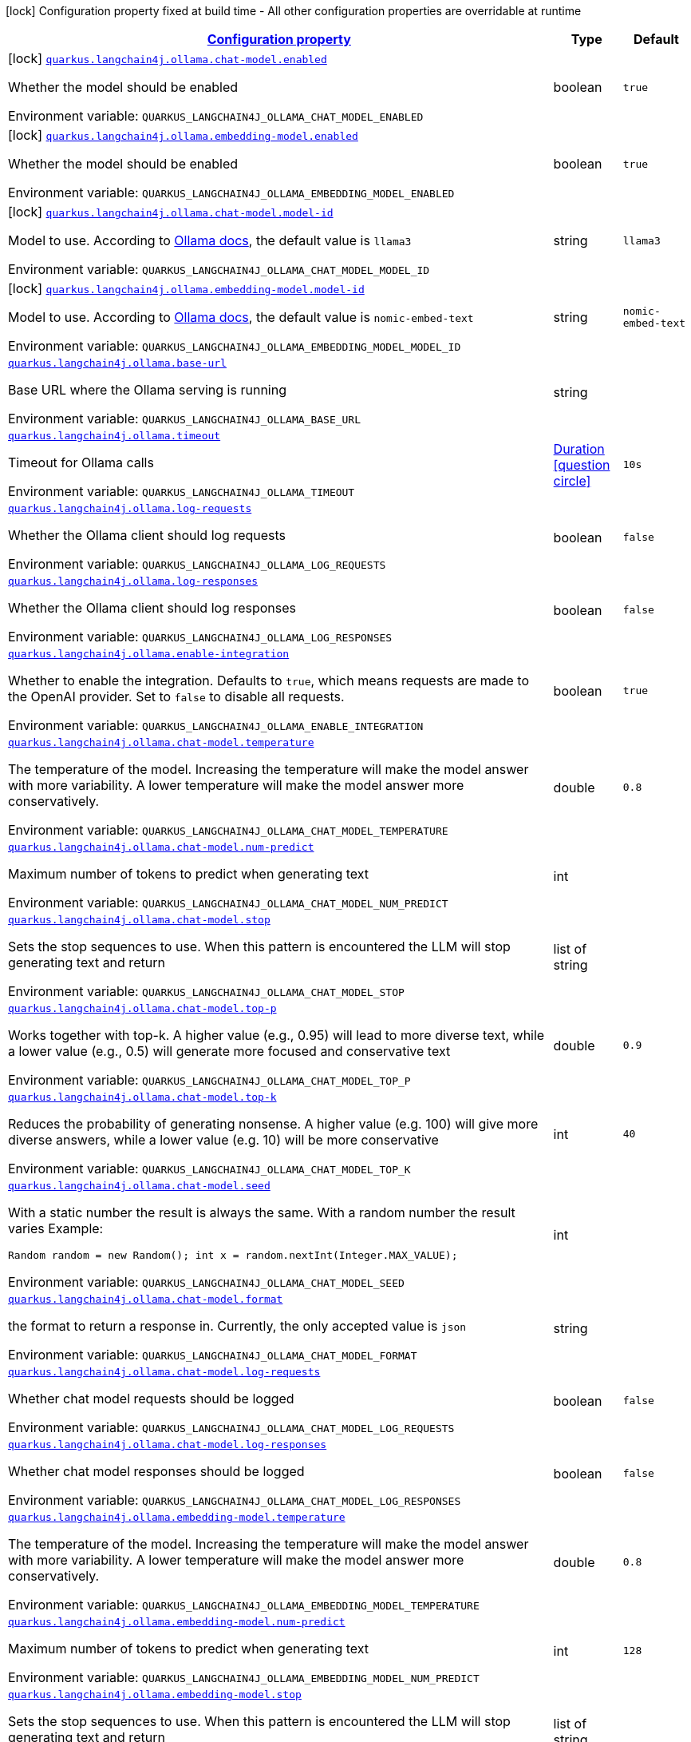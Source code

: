 
:summaryTableId: quarkus-langchain4j-ollama
[.configuration-legend]
icon:lock[title=Fixed at build time] Configuration property fixed at build time - All other configuration properties are overridable at runtime
[.configuration-reference.searchable, cols="80,.^10,.^10"]
|===

h|[[quarkus-langchain4j-ollama_configuration]]link:#quarkus-langchain4j-ollama_configuration[Configuration property]

h|Type
h|Default

a|icon:lock[title=Fixed at build time] [[quarkus-langchain4j-ollama_quarkus-langchain4j-ollama-chat-model-enabled]]`link:#quarkus-langchain4j-ollama_quarkus-langchain4j-ollama-chat-model-enabled[quarkus.langchain4j.ollama.chat-model.enabled]`


[.description]
--
Whether the model should be enabled

ifdef::add-copy-button-to-env-var[]
Environment variable: env_var_with_copy_button:+++QUARKUS_LANGCHAIN4J_OLLAMA_CHAT_MODEL_ENABLED+++[]
endif::add-copy-button-to-env-var[]
ifndef::add-copy-button-to-env-var[]
Environment variable: `+++QUARKUS_LANGCHAIN4J_OLLAMA_CHAT_MODEL_ENABLED+++`
endif::add-copy-button-to-env-var[]
--|boolean 
|`true`


a|icon:lock[title=Fixed at build time] [[quarkus-langchain4j-ollama_quarkus-langchain4j-ollama-embedding-model-enabled]]`link:#quarkus-langchain4j-ollama_quarkus-langchain4j-ollama-embedding-model-enabled[quarkus.langchain4j.ollama.embedding-model.enabled]`


[.description]
--
Whether the model should be enabled

ifdef::add-copy-button-to-env-var[]
Environment variable: env_var_with_copy_button:+++QUARKUS_LANGCHAIN4J_OLLAMA_EMBEDDING_MODEL_ENABLED+++[]
endif::add-copy-button-to-env-var[]
ifndef::add-copy-button-to-env-var[]
Environment variable: `+++QUARKUS_LANGCHAIN4J_OLLAMA_EMBEDDING_MODEL_ENABLED+++`
endif::add-copy-button-to-env-var[]
--|boolean 
|`true`


a|icon:lock[title=Fixed at build time] [[quarkus-langchain4j-ollama_quarkus-langchain4j-ollama-chat-model-model-id]]`link:#quarkus-langchain4j-ollama_quarkus-langchain4j-ollama-chat-model-model-id[quarkus.langchain4j.ollama.chat-model.model-id]`


[.description]
--
Model to use. According to link:https://github.com/jmorganca/ollama/blob/main/docs/api.md#model-names[Ollama docs], the default value is `llama3`

ifdef::add-copy-button-to-env-var[]
Environment variable: env_var_with_copy_button:+++QUARKUS_LANGCHAIN4J_OLLAMA_CHAT_MODEL_MODEL_ID+++[]
endif::add-copy-button-to-env-var[]
ifndef::add-copy-button-to-env-var[]
Environment variable: `+++QUARKUS_LANGCHAIN4J_OLLAMA_CHAT_MODEL_MODEL_ID+++`
endif::add-copy-button-to-env-var[]
--|string 
|`llama3`


a|icon:lock[title=Fixed at build time] [[quarkus-langchain4j-ollama_quarkus-langchain4j-ollama-embedding-model-model-id]]`link:#quarkus-langchain4j-ollama_quarkus-langchain4j-ollama-embedding-model-model-id[quarkus.langchain4j.ollama.embedding-model.model-id]`


[.description]
--
Model to use. According to link:https://github.com/jmorganca/ollama/blob/main/docs/api.md#model-names[Ollama docs], the default value is `nomic-embed-text`

ifdef::add-copy-button-to-env-var[]
Environment variable: env_var_with_copy_button:+++QUARKUS_LANGCHAIN4J_OLLAMA_EMBEDDING_MODEL_MODEL_ID+++[]
endif::add-copy-button-to-env-var[]
ifndef::add-copy-button-to-env-var[]
Environment variable: `+++QUARKUS_LANGCHAIN4J_OLLAMA_EMBEDDING_MODEL_MODEL_ID+++`
endif::add-copy-button-to-env-var[]
--|string 
|`nomic-embed-text`


a| [[quarkus-langchain4j-ollama_quarkus-langchain4j-ollama-base-url]]`link:#quarkus-langchain4j-ollama_quarkus-langchain4j-ollama-base-url[quarkus.langchain4j.ollama.base-url]`


[.description]
--
Base URL where the Ollama serving is running

ifdef::add-copy-button-to-env-var[]
Environment variable: env_var_with_copy_button:+++QUARKUS_LANGCHAIN4J_OLLAMA_BASE_URL+++[]
endif::add-copy-button-to-env-var[]
ifndef::add-copy-button-to-env-var[]
Environment variable: `+++QUARKUS_LANGCHAIN4J_OLLAMA_BASE_URL+++`
endif::add-copy-button-to-env-var[]
--|string 
|


a| [[quarkus-langchain4j-ollama_quarkus-langchain4j-ollama-timeout]]`link:#quarkus-langchain4j-ollama_quarkus-langchain4j-ollama-timeout[quarkus.langchain4j.ollama.timeout]`


[.description]
--
Timeout for Ollama calls

ifdef::add-copy-button-to-env-var[]
Environment variable: env_var_with_copy_button:+++QUARKUS_LANGCHAIN4J_OLLAMA_TIMEOUT+++[]
endif::add-copy-button-to-env-var[]
ifndef::add-copy-button-to-env-var[]
Environment variable: `+++QUARKUS_LANGCHAIN4J_OLLAMA_TIMEOUT+++`
endif::add-copy-button-to-env-var[]
--|link:https://docs.oracle.com/javase/8/docs/api/java/time/Duration.html[Duration]
  link:#duration-note-anchor-{summaryTableId}[icon:question-circle[title=More information about the Duration format]]
|`10s`


a| [[quarkus-langchain4j-ollama_quarkus-langchain4j-ollama-log-requests]]`link:#quarkus-langchain4j-ollama_quarkus-langchain4j-ollama-log-requests[quarkus.langchain4j.ollama.log-requests]`


[.description]
--
Whether the Ollama client should log requests

ifdef::add-copy-button-to-env-var[]
Environment variable: env_var_with_copy_button:+++QUARKUS_LANGCHAIN4J_OLLAMA_LOG_REQUESTS+++[]
endif::add-copy-button-to-env-var[]
ifndef::add-copy-button-to-env-var[]
Environment variable: `+++QUARKUS_LANGCHAIN4J_OLLAMA_LOG_REQUESTS+++`
endif::add-copy-button-to-env-var[]
--|boolean 
|`false`


a| [[quarkus-langchain4j-ollama_quarkus-langchain4j-ollama-log-responses]]`link:#quarkus-langchain4j-ollama_quarkus-langchain4j-ollama-log-responses[quarkus.langchain4j.ollama.log-responses]`


[.description]
--
Whether the Ollama client should log responses

ifdef::add-copy-button-to-env-var[]
Environment variable: env_var_with_copy_button:+++QUARKUS_LANGCHAIN4J_OLLAMA_LOG_RESPONSES+++[]
endif::add-copy-button-to-env-var[]
ifndef::add-copy-button-to-env-var[]
Environment variable: `+++QUARKUS_LANGCHAIN4J_OLLAMA_LOG_RESPONSES+++`
endif::add-copy-button-to-env-var[]
--|boolean 
|`false`


a| [[quarkus-langchain4j-ollama_quarkus-langchain4j-ollama-enable-integration]]`link:#quarkus-langchain4j-ollama_quarkus-langchain4j-ollama-enable-integration[quarkus.langchain4j.ollama.enable-integration]`


[.description]
--
Whether to enable the integration. Defaults to `true`, which means requests are made to the OpenAI provider. Set to `false` to disable all requests.

ifdef::add-copy-button-to-env-var[]
Environment variable: env_var_with_copy_button:+++QUARKUS_LANGCHAIN4J_OLLAMA_ENABLE_INTEGRATION+++[]
endif::add-copy-button-to-env-var[]
ifndef::add-copy-button-to-env-var[]
Environment variable: `+++QUARKUS_LANGCHAIN4J_OLLAMA_ENABLE_INTEGRATION+++`
endif::add-copy-button-to-env-var[]
--|boolean 
|`true`


a| [[quarkus-langchain4j-ollama_quarkus-langchain4j-ollama-chat-model-temperature]]`link:#quarkus-langchain4j-ollama_quarkus-langchain4j-ollama-chat-model-temperature[quarkus.langchain4j.ollama.chat-model.temperature]`


[.description]
--
The temperature of the model. Increasing the temperature will make the model answer with more variability. A lower temperature will make the model answer more conservatively.

ifdef::add-copy-button-to-env-var[]
Environment variable: env_var_with_copy_button:+++QUARKUS_LANGCHAIN4J_OLLAMA_CHAT_MODEL_TEMPERATURE+++[]
endif::add-copy-button-to-env-var[]
ifndef::add-copy-button-to-env-var[]
Environment variable: `+++QUARKUS_LANGCHAIN4J_OLLAMA_CHAT_MODEL_TEMPERATURE+++`
endif::add-copy-button-to-env-var[]
--|double 
|`0.8`


a| [[quarkus-langchain4j-ollama_quarkus-langchain4j-ollama-chat-model-num-predict]]`link:#quarkus-langchain4j-ollama_quarkus-langchain4j-ollama-chat-model-num-predict[quarkus.langchain4j.ollama.chat-model.num-predict]`


[.description]
--
Maximum number of tokens to predict when generating text

ifdef::add-copy-button-to-env-var[]
Environment variable: env_var_with_copy_button:+++QUARKUS_LANGCHAIN4J_OLLAMA_CHAT_MODEL_NUM_PREDICT+++[]
endif::add-copy-button-to-env-var[]
ifndef::add-copy-button-to-env-var[]
Environment variable: `+++QUARKUS_LANGCHAIN4J_OLLAMA_CHAT_MODEL_NUM_PREDICT+++`
endif::add-copy-button-to-env-var[]
--|int 
|


a| [[quarkus-langchain4j-ollama_quarkus-langchain4j-ollama-chat-model-stop]]`link:#quarkus-langchain4j-ollama_quarkus-langchain4j-ollama-chat-model-stop[quarkus.langchain4j.ollama.chat-model.stop]`


[.description]
--
Sets the stop sequences to use. When this pattern is encountered the LLM will stop generating text and return

ifdef::add-copy-button-to-env-var[]
Environment variable: env_var_with_copy_button:+++QUARKUS_LANGCHAIN4J_OLLAMA_CHAT_MODEL_STOP+++[]
endif::add-copy-button-to-env-var[]
ifndef::add-copy-button-to-env-var[]
Environment variable: `+++QUARKUS_LANGCHAIN4J_OLLAMA_CHAT_MODEL_STOP+++`
endif::add-copy-button-to-env-var[]
--|list of string 
|


a| [[quarkus-langchain4j-ollama_quarkus-langchain4j-ollama-chat-model-top-p]]`link:#quarkus-langchain4j-ollama_quarkus-langchain4j-ollama-chat-model-top-p[quarkus.langchain4j.ollama.chat-model.top-p]`


[.description]
--
Works together with top-k. A higher value (e.g., 0.95) will lead to more diverse text, while a lower value (e.g., 0.5) will generate more focused and conservative text

ifdef::add-copy-button-to-env-var[]
Environment variable: env_var_with_copy_button:+++QUARKUS_LANGCHAIN4J_OLLAMA_CHAT_MODEL_TOP_P+++[]
endif::add-copy-button-to-env-var[]
ifndef::add-copy-button-to-env-var[]
Environment variable: `+++QUARKUS_LANGCHAIN4J_OLLAMA_CHAT_MODEL_TOP_P+++`
endif::add-copy-button-to-env-var[]
--|double 
|`0.9`


a| [[quarkus-langchain4j-ollama_quarkus-langchain4j-ollama-chat-model-top-k]]`link:#quarkus-langchain4j-ollama_quarkus-langchain4j-ollama-chat-model-top-k[quarkus.langchain4j.ollama.chat-model.top-k]`


[.description]
--
Reduces the probability of generating nonsense. A higher value (e.g. 100) will give more diverse answers, while a lower value (e.g. 10) will be more conservative

ifdef::add-copy-button-to-env-var[]
Environment variable: env_var_with_copy_button:+++QUARKUS_LANGCHAIN4J_OLLAMA_CHAT_MODEL_TOP_K+++[]
endif::add-copy-button-to-env-var[]
ifndef::add-copy-button-to-env-var[]
Environment variable: `+++QUARKUS_LANGCHAIN4J_OLLAMA_CHAT_MODEL_TOP_K+++`
endif::add-copy-button-to-env-var[]
--|int 
|`40`


a| [[quarkus-langchain4j-ollama_quarkus-langchain4j-ollama-chat-model-seed]]`link:#quarkus-langchain4j-ollama_quarkus-langchain4j-ollama-chat-model-seed[quarkus.langchain4j.ollama.chat-model.seed]`


[.description]
--
With a static number the result is always the same. With a random number the result varies Example:

```
```

`Random random = new Random();
int x = random.nextInt(Integer.MAX_VALUE);`

ifdef::add-copy-button-to-env-var[]
Environment variable: env_var_with_copy_button:+++QUARKUS_LANGCHAIN4J_OLLAMA_CHAT_MODEL_SEED+++[]
endif::add-copy-button-to-env-var[]
ifndef::add-copy-button-to-env-var[]
Environment variable: `+++QUARKUS_LANGCHAIN4J_OLLAMA_CHAT_MODEL_SEED+++`
endif::add-copy-button-to-env-var[]
--|int 
|


a| [[quarkus-langchain4j-ollama_quarkus-langchain4j-ollama-chat-model-format]]`link:#quarkus-langchain4j-ollama_quarkus-langchain4j-ollama-chat-model-format[quarkus.langchain4j.ollama.chat-model.format]`


[.description]
--
the format to return a response in. Currently, the only accepted value is `json`

ifdef::add-copy-button-to-env-var[]
Environment variable: env_var_with_copy_button:+++QUARKUS_LANGCHAIN4J_OLLAMA_CHAT_MODEL_FORMAT+++[]
endif::add-copy-button-to-env-var[]
ifndef::add-copy-button-to-env-var[]
Environment variable: `+++QUARKUS_LANGCHAIN4J_OLLAMA_CHAT_MODEL_FORMAT+++`
endif::add-copy-button-to-env-var[]
--|string 
|


a| [[quarkus-langchain4j-ollama_quarkus-langchain4j-ollama-chat-model-log-requests]]`link:#quarkus-langchain4j-ollama_quarkus-langchain4j-ollama-chat-model-log-requests[quarkus.langchain4j.ollama.chat-model.log-requests]`


[.description]
--
Whether chat model requests should be logged

ifdef::add-copy-button-to-env-var[]
Environment variable: env_var_with_copy_button:+++QUARKUS_LANGCHAIN4J_OLLAMA_CHAT_MODEL_LOG_REQUESTS+++[]
endif::add-copy-button-to-env-var[]
ifndef::add-copy-button-to-env-var[]
Environment variable: `+++QUARKUS_LANGCHAIN4J_OLLAMA_CHAT_MODEL_LOG_REQUESTS+++`
endif::add-copy-button-to-env-var[]
--|boolean 
|`false`


a| [[quarkus-langchain4j-ollama_quarkus-langchain4j-ollama-chat-model-log-responses]]`link:#quarkus-langchain4j-ollama_quarkus-langchain4j-ollama-chat-model-log-responses[quarkus.langchain4j.ollama.chat-model.log-responses]`


[.description]
--
Whether chat model responses should be logged

ifdef::add-copy-button-to-env-var[]
Environment variable: env_var_with_copy_button:+++QUARKUS_LANGCHAIN4J_OLLAMA_CHAT_MODEL_LOG_RESPONSES+++[]
endif::add-copy-button-to-env-var[]
ifndef::add-copy-button-to-env-var[]
Environment variable: `+++QUARKUS_LANGCHAIN4J_OLLAMA_CHAT_MODEL_LOG_RESPONSES+++`
endif::add-copy-button-to-env-var[]
--|boolean 
|`false`


a| [[quarkus-langchain4j-ollama_quarkus-langchain4j-ollama-embedding-model-temperature]]`link:#quarkus-langchain4j-ollama_quarkus-langchain4j-ollama-embedding-model-temperature[quarkus.langchain4j.ollama.embedding-model.temperature]`


[.description]
--
The temperature of the model. Increasing the temperature will make the model answer with more variability. A lower temperature will make the model answer more conservatively.

ifdef::add-copy-button-to-env-var[]
Environment variable: env_var_with_copy_button:+++QUARKUS_LANGCHAIN4J_OLLAMA_EMBEDDING_MODEL_TEMPERATURE+++[]
endif::add-copy-button-to-env-var[]
ifndef::add-copy-button-to-env-var[]
Environment variable: `+++QUARKUS_LANGCHAIN4J_OLLAMA_EMBEDDING_MODEL_TEMPERATURE+++`
endif::add-copy-button-to-env-var[]
--|double 
|`0.8`


a| [[quarkus-langchain4j-ollama_quarkus-langchain4j-ollama-embedding-model-num-predict]]`link:#quarkus-langchain4j-ollama_quarkus-langchain4j-ollama-embedding-model-num-predict[quarkus.langchain4j.ollama.embedding-model.num-predict]`


[.description]
--
Maximum number of tokens to predict when generating text

ifdef::add-copy-button-to-env-var[]
Environment variable: env_var_with_copy_button:+++QUARKUS_LANGCHAIN4J_OLLAMA_EMBEDDING_MODEL_NUM_PREDICT+++[]
endif::add-copy-button-to-env-var[]
ifndef::add-copy-button-to-env-var[]
Environment variable: `+++QUARKUS_LANGCHAIN4J_OLLAMA_EMBEDDING_MODEL_NUM_PREDICT+++`
endif::add-copy-button-to-env-var[]
--|int 
|`128`


a| [[quarkus-langchain4j-ollama_quarkus-langchain4j-ollama-embedding-model-stop]]`link:#quarkus-langchain4j-ollama_quarkus-langchain4j-ollama-embedding-model-stop[quarkus.langchain4j.ollama.embedding-model.stop]`


[.description]
--
Sets the stop sequences to use. When this pattern is encountered the LLM will stop generating text and return

ifdef::add-copy-button-to-env-var[]
Environment variable: env_var_with_copy_button:+++QUARKUS_LANGCHAIN4J_OLLAMA_EMBEDDING_MODEL_STOP+++[]
endif::add-copy-button-to-env-var[]
ifndef::add-copy-button-to-env-var[]
Environment variable: `+++QUARKUS_LANGCHAIN4J_OLLAMA_EMBEDDING_MODEL_STOP+++`
endif::add-copy-button-to-env-var[]
--|list of string 
|


a| [[quarkus-langchain4j-ollama_quarkus-langchain4j-ollama-embedding-model-top-p]]`link:#quarkus-langchain4j-ollama_quarkus-langchain4j-ollama-embedding-model-top-p[quarkus.langchain4j.ollama.embedding-model.top-p]`


[.description]
--
Works together with top-k. A higher value (e.g., 0.95) will lead to more diverse text, while a lower value (e.g., 0.5) will generate more focused and conservative text

ifdef::add-copy-button-to-env-var[]
Environment variable: env_var_with_copy_button:+++QUARKUS_LANGCHAIN4J_OLLAMA_EMBEDDING_MODEL_TOP_P+++[]
endif::add-copy-button-to-env-var[]
ifndef::add-copy-button-to-env-var[]
Environment variable: `+++QUARKUS_LANGCHAIN4J_OLLAMA_EMBEDDING_MODEL_TOP_P+++`
endif::add-copy-button-to-env-var[]
--|double 
|`0.9`


a| [[quarkus-langchain4j-ollama_quarkus-langchain4j-ollama-embedding-model-top-k]]`link:#quarkus-langchain4j-ollama_quarkus-langchain4j-ollama-embedding-model-top-k[quarkus.langchain4j.ollama.embedding-model.top-k]`


[.description]
--
Reduces the probability of generating nonsense. A higher value (e.g. 100) will give more diverse answers, while a lower value (e.g. 10) will be more conservative

ifdef::add-copy-button-to-env-var[]
Environment variable: env_var_with_copy_button:+++QUARKUS_LANGCHAIN4J_OLLAMA_EMBEDDING_MODEL_TOP_K+++[]
endif::add-copy-button-to-env-var[]
ifndef::add-copy-button-to-env-var[]
Environment variable: `+++QUARKUS_LANGCHAIN4J_OLLAMA_EMBEDDING_MODEL_TOP_K+++`
endif::add-copy-button-to-env-var[]
--|int 
|`40`


a| [[quarkus-langchain4j-ollama_quarkus-langchain4j-ollama-embedding-model-log-requests]]`link:#quarkus-langchain4j-ollama_quarkus-langchain4j-ollama-embedding-model-log-requests[quarkus.langchain4j.ollama.embedding-model.log-requests]`


[.description]
--
Whether embedding model requests should be logged

ifdef::add-copy-button-to-env-var[]
Environment variable: env_var_with_copy_button:+++QUARKUS_LANGCHAIN4J_OLLAMA_EMBEDDING_MODEL_LOG_REQUESTS+++[]
endif::add-copy-button-to-env-var[]
ifndef::add-copy-button-to-env-var[]
Environment variable: `+++QUARKUS_LANGCHAIN4J_OLLAMA_EMBEDDING_MODEL_LOG_REQUESTS+++`
endif::add-copy-button-to-env-var[]
--|boolean 
|`false`


a| [[quarkus-langchain4j-ollama_quarkus-langchain4j-ollama-embedding-model-log-responses]]`link:#quarkus-langchain4j-ollama_quarkus-langchain4j-ollama-embedding-model-log-responses[quarkus.langchain4j.ollama.embedding-model.log-responses]`


[.description]
--
Whether embedding model responses should be logged

ifdef::add-copy-button-to-env-var[]
Environment variable: env_var_with_copy_button:+++QUARKUS_LANGCHAIN4J_OLLAMA_EMBEDDING_MODEL_LOG_RESPONSES+++[]
endif::add-copy-button-to-env-var[]
ifndef::add-copy-button-to-env-var[]
Environment variable: `+++QUARKUS_LANGCHAIN4J_OLLAMA_EMBEDDING_MODEL_LOG_RESPONSES+++`
endif::add-copy-button-to-env-var[]
--|boolean 
|`false`


h|[[quarkus-langchain4j-ollama_quarkus-langchain4j-ollama-named-config-named-model-config]]link:#quarkus-langchain4j-ollama_quarkus-langchain4j-ollama-named-config-named-model-config[Named model config]

h|Type
h|Default

a|icon:lock[title=Fixed at build time] [[quarkus-langchain4j-ollama_quarkus-langchain4j-ollama-model-name-chat-model-model-id]]`link:#quarkus-langchain4j-ollama_quarkus-langchain4j-ollama-model-name-chat-model-model-id[quarkus.langchain4j.ollama."model-name".chat-model.model-id]`


[.description]
--
Model to use. According to link:https://github.com/jmorganca/ollama/blob/main/docs/api.md#model-names[Ollama docs], the default value is `llama3`

ifdef::add-copy-button-to-env-var[]
Environment variable: env_var_with_copy_button:+++QUARKUS_LANGCHAIN4J_OLLAMA__MODEL_NAME__CHAT_MODEL_MODEL_ID+++[]
endif::add-copy-button-to-env-var[]
ifndef::add-copy-button-to-env-var[]
Environment variable: `+++QUARKUS_LANGCHAIN4J_OLLAMA__MODEL_NAME__CHAT_MODEL_MODEL_ID+++`
endif::add-copy-button-to-env-var[]
--|string 
|`llama3`


a|icon:lock[title=Fixed at build time] [[quarkus-langchain4j-ollama_quarkus-langchain4j-ollama-model-name-embedding-model-model-id]]`link:#quarkus-langchain4j-ollama_quarkus-langchain4j-ollama-model-name-embedding-model-model-id[quarkus.langchain4j.ollama."model-name".embedding-model.model-id]`


[.description]
--
Model to use. According to link:https://github.com/jmorganca/ollama/blob/main/docs/api.md#model-names[Ollama docs], the default value is `nomic-embed-text`

ifdef::add-copy-button-to-env-var[]
Environment variable: env_var_with_copy_button:+++QUARKUS_LANGCHAIN4J_OLLAMA__MODEL_NAME__EMBEDDING_MODEL_MODEL_ID+++[]
endif::add-copy-button-to-env-var[]
ifndef::add-copy-button-to-env-var[]
Environment variable: `+++QUARKUS_LANGCHAIN4J_OLLAMA__MODEL_NAME__EMBEDDING_MODEL_MODEL_ID+++`
endif::add-copy-button-to-env-var[]
--|string 
|`nomic-embed-text`


a| [[quarkus-langchain4j-ollama_quarkus-langchain4j-ollama-model-name-base-url]]`link:#quarkus-langchain4j-ollama_quarkus-langchain4j-ollama-model-name-base-url[quarkus.langchain4j.ollama."model-name".base-url]`


[.description]
--
Base URL where the Ollama serving is running

ifdef::add-copy-button-to-env-var[]
Environment variable: env_var_with_copy_button:+++QUARKUS_LANGCHAIN4J_OLLAMA__MODEL_NAME__BASE_URL+++[]
endif::add-copy-button-to-env-var[]
ifndef::add-copy-button-to-env-var[]
Environment variable: `+++QUARKUS_LANGCHAIN4J_OLLAMA__MODEL_NAME__BASE_URL+++`
endif::add-copy-button-to-env-var[]
--|string 
|


a| [[quarkus-langchain4j-ollama_quarkus-langchain4j-ollama-model-name-timeout]]`link:#quarkus-langchain4j-ollama_quarkus-langchain4j-ollama-model-name-timeout[quarkus.langchain4j.ollama."model-name".timeout]`


[.description]
--
Timeout for Ollama calls

ifdef::add-copy-button-to-env-var[]
Environment variable: env_var_with_copy_button:+++QUARKUS_LANGCHAIN4J_OLLAMA__MODEL_NAME__TIMEOUT+++[]
endif::add-copy-button-to-env-var[]
ifndef::add-copy-button-to-env-var[]
Environment variable: `+++QUARKUS_LANGCHAIN4J_OLLAMA__MODEL_NAME__TIMEOUT+++`
endif::add-copy-button-to-env-var[]
--|link:https://docs.oracle.com/javase/8/docs/api/java/time/Duration.html[Duration]
  link:#duration-note-anchor-{summaryTableId}[icon:question-circle[title=More information about the Duration format]]
|`10s`


a| [[quarkus-langchain4j-ollama_quarkus-langchain4j-ollama-model-name-log-requests]]`link:#quarkus-langchain4j-ollama_quarkus-langchain4j-ollama-model-name-log-requests[quarkus.langchain4j.ollama."model-name".log-requests]`


[.description]
--
Whether the Ollama client should log requests

ifdef::add-copy-button-to-env-var[]
Environment variable: env_var_with_copy_button:+++QUARKUS_LANGCHAIN4J_OLLAMA__MODEL_NAME__LOG_REQUESTS+++[]
endif::add-copy-button-to-env-var[]
ifndef::add-copy-button-to-env-var[]
Environment variable: `+++QUARKUS_LANGCHAIN4J_OLLAMA__MODEL_NAME__LOG_REQUESTS+++`
endif::add-copy-button-to-env-var[]
--|boolean 
|`false`


a| [[quarkus-langchain4j-ollama_quarkus-langchain4j-ollama-model-name-log-responses]]`link:#quarkus-langchain4j-ollama_quarkus-langchain4j-ollama-model-name-log-responses[quarkus.langchain4j.ollama."model-name".log-responses]`


[.description]
--
Whether the Ollama client should log responses

ifdef::add-copy-button-to-env-var[]
Environment variable: env_var_with_copy_button:+++QUARKUS_LANGCHAIN4J_OLLAMA__MODEL_NAME__LOG_RESPONSES+++[]
endif::add-copy-button-to-env-var[]
ifndef::add-copy-button-to-env-var[]
Environment variable: `+++QUARKUS_LANGCHAIN4J_OLLAMA__MODEL_NAME__LOG_RESPONSES+++`
endif::add-copy-button-to-env-var[]
--|boolean 
|`false`


a| [[quarkus-langchain4j-ollama_quarkus-langchain4j-ollama-model-name-enable-integration]]`link:#quarkus-langchain4j-ollama_quarkus-langchain4j-ollama-model-name-enable-integration[quarkus.langchain4j.ollama."model-name".enable-integration]`


[.description]
--
Whether to enable the integration. Defaults to `true`, which means requests are made to the OpenAI provider. Set to `false` to disable all requests.

ifdef::add-copy-button-to-env-var[]
Environment variable: env_var_with_copy_button:+++QUARKUS_LANGCHAIN4J_OLLAMA__MODEL_NAME__ENABLE_INTEGRATION+++[]
endif::add-copy-button-to-env-var[]
ifndef::add-copy-button-to-env-var[]
Environment variable: `+++QUARKUS_LANGCHAIN4J_OLLAMA__MODEL_NAME__ENABLE_INTEGRATION+++`
endif::add-copy-button-to-env-var[]
--|boolean 
|`true`


a| [[quarkus-langchain4j-ollama_quarkus-langchain4j-ollama-model-name-chat-model-temperature]]`link:#quarkus-langchain4j-ollama_quarkus-langchain4j-ollama-model-name-chat-model-temperature[quarkus.langchain4j.ollama."model-name".chat-model.temperature]`


[.description]
--
The temperature of the model. Increasing the temperature will make the model answer with more variability. A lower temperature will make the model answer more conservatively.

ifdef::add-copy-button-to-env-var[]
Environment variable: env_var_with_copy_button:+++QUARKUS_LANGCHAIN4J_OLLAMA__MODEL_NAME__CHAT_MODEL_TEMPERATURE+++[]
endif::add-copy-button-to-env-var[]
ifndef::add-copy-button-to-env-var[]
Environment variable: `+++QUARKUS_LANGCHAIN4J_OLLAMA__MODEL_NAME__CHAT_MODEL_TEMPERATURE+++`
endif::add-copy-button-to-env-var[]
--|double 
|`0.8`


a| [[quarkus-langchain4j-ollama_quarkus-langchain4j-ollama-model-name-chat-model-num-predict]]`link:#quarkus-langchain4j-ollama_quarkus-langchain4j-ollama-model-name-chat-model-num-predict[quarkus.langchain4j.ollama."model-name".chat-model.num-predict]`


[.description]
--
Maximum number of tokens to predict when generating text

ifdef::add-copy-button-to-env-var[]
Environment variable: env_var_with_copy_button:+++QUARKUS_LANGCHAIN4J_OLLAMA__MODEL_NAME__CHAT_MODEL_NUM_PREDICT+++[]
endif::add-copy-button-to-env-var[]
ifndef::add-copy-button-to-env-var[]
Environment variable: `+++QUARKUS_LANGCHAIN4J_OLLAMA__MODEL_NAME__CHAT_MODEL_NUM_PREDICT+++`
endif::add-copy-button-to-env-var[]
--|int 
|


a| [[quarkus-langchain4j-ollama_quarkus-langchain4j-ollama-model-name-chat-model-stop]]`link:#quarkus-langchain4j-ollama_quarkus-langchain4j-ollama-model-name-chat-model-stop[quarkus.langchain4j.ollama."model-name".chat-model.stop]`


[.description]
--
Sets the stop sequences to use. When this pattern is encountered the LLM will stop generating text and return

ifdef::add-copy-button-to-env-var[]
Environment variable: env_var_with_copy_button:+++QUARKUS_LANGCHAIN4J_OLLAMA__MODEL_NAME__CHAT_MODEL_STOP+++[]
endif::add-copy-button-to-env-var[]
ifndef::add-copy-button-to-env-var[]
Environment variable: `+++QUARKUS_LANGCHAIN4J_OLLAMA__MODEL_NAME__CHAT_MODEL_STOP+++`
endif::add-copy-button-to-env-var[]
--|list of string 
|


a| [[quarkus-langchain4j-ollama_quarkus-langchain4j-ollama-model-name-chat-model-top-p]]`link:#quarkus-langchain4j-ollama_quarkus-langchain4j-ollama-model-name-chat-model-top-p[quarkus.langchain4j.ollama."model-name".chat-model.top-p]`


[.description]
--
Works together with top-k. A higher value (e.g., 0.95) will lead to more diverse text, while a lower value (e.g., 0.5) will generate more focused and conservative text

ifdef::add-copy-button-to-env-var[]
Environment variable: env_var_with_copy_button:+++QUARKUS_LANGCHAIN4J_OLLAMA__MODEL_NAME__CHAT_MODEL_TOP_P+++[]
endif::add-copy-button-to-env-var[]
ifndef::add-copy-button-to-env-var[]
Environment variable: `+++QUARKUS_LANGCHAIN4J_OLLAMA__MODEL_NAME__CHAT_MODEL_TOP_P+++`
endif::add-copy-button-to-env-var[]
--|double 
|`0.9`


a| [[quarkus-langchain4j-ollama_quarkus-langchain4j-ollama-model-name-chat-model-top-k]]`link:#quarkus-langchain4j-ollama_quarkus-langchain4j-ollama-model-name-chat-model-top-k[quarkus.langchain4j.ollama."model-name".chat-model.top-k]`


[.description]
--
Reduces the probability of generating nonsense. A higher value (e.g. 100) will give more diverse answers, while a lower value (e.g. 10) will be more conservative

ifdef::add-copy-button-to-env-var[]
Environment variable: env_var_with_copy_button:+++QUARKUS_LANGCHAIN4J_OLLAMA__MODEL_NAME__CHAT_MODEL_TOP_K+++[]
endif::add-copy-button-to-env-var[]
ifndef::add-copy-button-to-env-var[]
Environment variable: `+++QUARKUS_LANGCHAIN4J_OLLAMA__MODEL_NAME__CHAT_MODEL_TOP_K+++`
endif::add-copy-button-to-env-var[]
--|int 
|`40`


a| [[quarkus-langchain4j-ollama_quarkus-langchain4j-ollama-model-name-chat-model-seed]]`link:#quarkus-langchain4j-ollama_quarkus-langchain4j-ollama-model-name-chat-model-seed[quarkus.langchain4j.ollama."model-name".chat-model.seed]`


[.description]
--
With a static number the result is always the same. With a random number the result varies Example:

```
```

`Random random = new Random();
int x = random.nextInt(Integer.MAX_VALUE);`

ifdef::add-copy-button-to-env-var[]
Environment variable: env_var_with_copy_button:+++QUARKUS_LANGCHAIN4J_OLLAMA__MODEL_NAME__CHAT_MODEL_SEED+++[]
endif::add-copy-button-to-env-var[]
ifndef::add-copy-button-to-env-var[]
Environment variable: `+++QUARKUS_LANGCHAIN4J_OLLAMA__MODEL_NAME__CHAT_MODEL_SEED+++`
endif::add-copy-button-to-env-var[]
--|int 
|


a| [[quarkus-langchain4j-ollama_quarkus-langchain4j-ollama-model-name-chat-model-format]]`link:#quarkus-langchain4j-ollama_quarkus-langchain4j-ollama-model-name-chat-model-format[quarkus.langchain4j.ollama."model-name".chat-model.format]`


[.description]
--
the format to return a response in. Currently, the only accepted value is `json`

ifdef::add-copy-button-to-env-var[]
Environment variable: env_var_with_copy_button:+++QUARKUS_LANGCHAIN4J_OLLAMA__MODEL_NAME__CHAT_MODEL_FORMAT+++[]
endif::add-copy-button-to-env-var[]
ifndef::add-copy-button-to-env-var[]
Environment variable: `+++QUARKUS_LANGCHAIN4J_OLLAMA__MODEL_NAME__CHAT_MODEL_FORMAT+++`
endif::add-copy-button-to-env-var[]
--|string 
|


a| [[quarkus-langchain4j-ollama_quarkus-langchain4j-ollama-model-name-chat-model-log-requests]]`link:#quarkus-langchain4j-ollama_quarkus-langchain4j-ollama-model-name-chat-model-log-requests[quarkus.langchain4j.ollama."model-name".chat-model.log-requests]`


[.description]
--
Whether chat model requests should be logged

ifdef::add-copy-button-to-env-var[]
Environment variable: env_var_with_copy_button:+++QUARKUS_LANGCHAIN4J_OLLAMA__MODEL_NAME__CHAT_MODEL_LOG_REQUESTS+++[]
endif::add-copy-button-to-env-var[]
ifndef::add-copy-button-to-env-var[]
Environment variable: `+++QUARKUS_LANGCHAIN4J_OLLAMA__MODEL_NAME__CHAT_MODEL_LOG_REQUESTS+++`
endif::add-copy-button-to-env-var[]
--|boolean 
|`false`


a| [[quarkus-langchain4j-ollama_quarkus-langchain4j-ollama-model-name-chat-model-log-responses]]`link:#quarkus-langchain4j-ollama_quarkus-langchain4j-ollama-model-name-chat-model-log-responses[quarkus.langchain4j.ollama."model-name".chat-model.log-responses]`


[.description]
--
Whether chat model responses should be logged

ifdef::add-copy-button-to-env-var[]
Environment variable: env_var_with_copy_button:+++QUARKUS_LANGCHAIN4J_OLLAMA__MODEL_NAME__CHAT_MODEL_LOG_RESPONSES+++[]
endif::add-copy-button-to-env-var[]
ifndef::add-copy-button-to-env-var[]
Environment variable: `+++QUARKUS_LANGCHAIN4J_OLLAMA__MODEL_NAME__CHAT_MODEL_LOG_RESPONSES+++`
endif::add-copy-button-to-env-var[]
--|boolean 
|`false`


a| [[quarkus-langchain4j-ollama_quarkus-langchain4j-ollama-model-name-embedding-model-temperature]]`link:#quarkus-langchain4j-ollama_quarkus-langchain4j-ollama-model-name-embedding-model-temperature[quarkus.langchain4j.ollama."model-name".embedding-model.temperature]`


[.description]
--
The temperature of the model. Increasing the temperature will make the model answer with more variability. A lower temperature will make the model answer more conservatively.

ifdef::add-copy-button-to-env-var[]
Environment variable: env_var_with_copy_button:+++QUARKUS_LANGCHAIN4J_OLLAMA__MODEL_NAME__EMBEDDING_MODEL_TEMPERATURE+++[]
endif::add-copy-button-to-env-var[]
ifndef::add-copy-button-to-env-var[]
Environment variable: `+++QUARKUS_LANGCHAIN4J_OLLAMA__MODEL_NAME__EMBEDDING_MODEL_TEMPERATURE+++`
endif::add-copy-button-to-env-var[]
--|double 
|`0.8`


a| [[quarkus-langchain4j-ollama_quarkus-langchain4j-ollama-model-name-embedding-model-num-predict]]`link:#quarkus-langchain4j-ollama_quarkus-langchain4j-ollama-model-name-embedding-model-num-predict[quarkus.langchain4j.ollama."model-name".embedding-model.num-predict]`


[.description]
--
Maximum number of tokens to predict when generating text

ifdef::add-copy-button-to-env-var[]
Environment variable: env_var_with_copy_button:+++QUARKUS_LANGCHAIN4J_OLLAMA__MODEL_NAME__EMBEDDING_MODEL_NUM_PREDICT+++[]
endif::add-copy-button-to-env-var[]
ifndef::add-copy-button-to-env-var[]
Environment variable: `+++QUARKUS_LANGCHAIN4J_OLLAMA__MODEL_NAME__EMBEDDING_MODEL_NUM_PREDICT+++`
endif::add-copy-button-to-env-var[]
--|int 
|`128`


a| [[quarkus-langchain4j-ollama_quarkus-langchain4j-ollama-model-name-embedding-model-stop]]`link:#quarkus-langchain4j-ollama_quarkus-langchain4j-ollama-model-name-embedding-model-stop[quarkus.langchain4j.ollama."model-name".embedding-model.stop]`


[.description]
--
Sets the stop sequences to use. When this pattern is encountered the LLM will stop generating text and return

ifdef::add-copy-button-to-env-var[]
Environment variable: env_var_with_copy_button:+++QUARKUS_LANGCHAIN4J_OLLAMA__MODEL_NAME__EMBEDDING_MODEL_STOP+++[]
endif::add-copy-button-to-env-var[]
ifndef::add-copy-button-to-env-var[]
Environment variable: `+++QUARKUS_LANGCHAIN4J_OLLAMA__MODEL_NAME__EMBEDDING_MODEL_STOP+++`
endif::add-copy-button-to-env-var[]
--|list of string 
|


a| [[quarkus-langchain4j-ollama_quarkus-langchain4j-ollama-model-name-embedding-model-top-p]]`link:#quarkus-langchain4j-ollama_quarkus-langchain4j-ollama-model-name-embedding-model-top-p[quarkus.langchain4j.ollama."model-name".embedding-model.top-p]`


[.description]
--
Works together with top-k. A higher value (e.g., 0.95) will lead to more diverse text, while a lower value (e.g., 0.5) will generate more focused and conservative text

ifdef::add-copy-button-to-env-var[]
Environment variable: env_var_with_copy_button:+++QUARKUS_LANGCHAIN4J_OLLAMA__MODEL_NAME__EMBEDDING_MODEL_TOP_P+++[]
endif::add-copy-button-to-env-var[]
ifndef::add-copy-button-to-env-var[]
Environment variable: `+++QUARKUS_LANGCHAIN4J_OLLAMA__MODEL_NAME__EMBEDDING_MODEL_TOP_P+++`
endif::add-copy-button-to-env-var[]
--|double 
|`0.9`


a| [[quarkus-langchain4j-ollama_quarkus-langchain4j-ollama-model-name-embedding-model-top-k]]`link:#quarkus-langchain4j-ollama_quarkus-langchain4j-ollama-model-name-embedding-model-top-k[quarkus.langchain4j.ollama."model-name".embedding-model.top-k]`


[.description]
--
Reduces the probability of generating nonsense. A higher value (e.g. 100) will give more diverse answers, while a lower value (e.g. 10) will be more conservative

ifdef::add-copy-button-to-env-var[]
Environment variable: env_var_with_copy_button:+++QUARKUS_LANGCHAIN4J_OLLAMA__MODEL_NAME__EMBEDDING_MODEL_TOP_K+++[]
endif::add-copy-button-to-env-var[]
ifndef::add-copy-button-to-env-var[]
Environment variable: `+++QUARKUS_LANGCHAIN4J_OLLAMA__MODEL_NAME__EMBEDDING_MODEL_TOP_K+++`
endif::add-copy-button-to-env-var[]
--|int 
|`40`


a| [[quarkus-langchain4j-ollama_quarkus-langchain4j-ollama-model-name-embedding-model-log-requests]]`link:#quarkus-langchain4j-ollama_quarkus-langchain4j-ollama-model-name-embedding-model-log-requests[quarkus.langchain4j.ollama."model-name".embedding-model.log-requests]`


[.description]
--
Whether embedding model requests should be logged

ifdef::add-copy-button-to-env-var[]
Environment variable: env_var_with_copy_button:+++QUARKUS_LANGCHAIN4J_OLLAMA__MODEL_NAME__EMBEDDING_MODEL_LOG_REQUESTS+++[]
endif::add-copy-button-to-env-var[]
ifndef::add-copy-button-to-env-var[]
Environment variable: `+++QUARKUS_LANGCHAIN4J_OLLAMA__MODEL_NAME__EMBEDDING_MODEL_LOG_REQUESTS+++`
endif::add-copy-button-to-env-var[]
--|boolean 
|`false`


a| [[quarkus-langchain4j-ollama_quarkus-langchain4j-ollama-model-name-embedding-model-log-responses]]`link:#quarkus-langchain4j-ollama_quarkus-langchain4j-ollama-model-name-embedding-model-log-responses[quarkus.langchain4j.ollama."model-name".embedding-model.log-responses]`


[.description]
--
Whether embedding model responses should be logged

ifdef::add-copy-button-to-env-var[]
Environment variable: env_var_with_copy_button:+++QUARKUS_LANGCHAIN4J_OLLAMA__MODEL_NAME__EMBEDDING_MODEL_LOG_RESPONSES+++[]
endif::add-copy-button-to-env-var[]
ifndef::add-copy-button-to-env-var[]
Environment variable: `+++QUARKUS_LANGCHAIN4J_OLLAMA__MODEL_NAME__EMBEDDING_MODEL_LOG_RESPONSES+++`
endif::add-copy-button-to-env-var[]
--|boolean 
|`false`

|===
ifndef::no-duration-note[]
[NOTE]
[id='duration-note-anchor-{summaryTableId}']
.About the Duration format
====
To write duration values, use the standard `java.time.Duration` format.
See the link:https://docs.oracle.com/en/java/javase/17/docs/api/java.base/java/time/Duration.html#parse(java.lang.CharSequence)[Duration#parse() Java API documentation] for more information.

You can also use a simplified format, starting with a number:

* If the value is only a number, it represents time in seconds.
* If the value is a number followed by `ms`, it represents time in milliseconds.

In other cases, the simplified format is translated to the `java.time.Duration` format for parsing:

* If the value is a number followed by `h`, `m`, or `s`, it is prefixed with `PT`.
* If the value is a number followed by `d`, it is prefixed with `P`.
====
endif::no-duration-note[]
